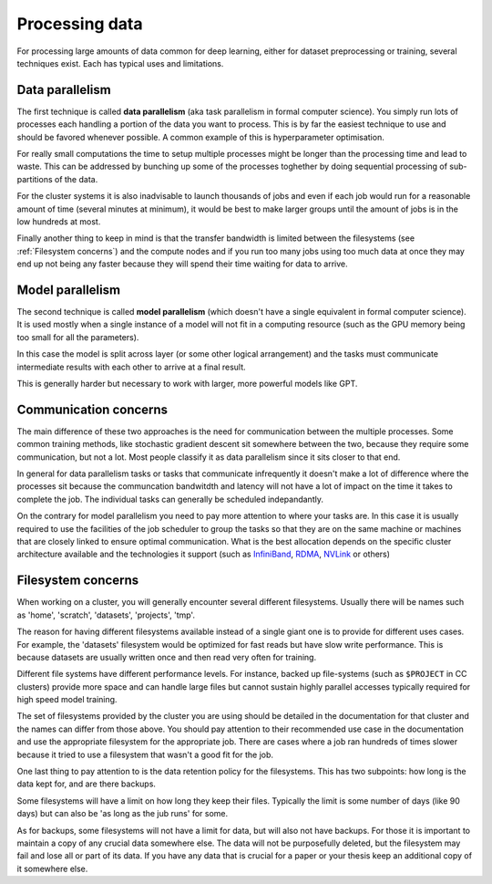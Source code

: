 
Processing data
===============

For processing large amounts of data common for deep learning, either
for dataset preprocessing or training, several techniques exist. Each
has typical uses and limitations.

Data parallelism
----------------

The first technique is called **data parallelism** (aka task
parallelism in formal computer science). You simply run lots of
processes each handling a portion of the data you want to
process. This is by far the easiest technique to use and should be
favored whenever possible. A common example of this is
hyperparameter optimisation.

For really small computations the time to setup multiple processes
might be longer than the processing time and lead to waste. This can
be addressed by bunching up some of the processes toghether by doing
sequential processing of sub-partitions of the data.

For the cluster systems it is also inadvisable to launch thousands of
jobs and even if each job would run for a reasonable amount of time
(several minutes at minimum), it would be best to make larger groups
until the amount of jobs is in the low hundreds at most.

Finally another thing to keep in mind is that the transfer bandwidth
is limited between the filesystems (see :ref:`Filesystem concerns`)
and the compute nodes and if you run too many jobs using too much data
at once they may end up not being any faster because they will spend
their time waiting for data to arrive.


Model parallelism
-----------------

The second technique is called **model parallelism** (which doesn't
have a single equivalent in formal computer science). It is used
mostly when a single instance of a model will not fit in a computing
resource (such as the GPU memory being too small for all the
parameters).

In this case the model is split across layer (or some other logical
arrangement) and the tasks must communicate intermediate results with
each other to arrive at a final result.

This is generally harder but necessary to work with larger, more
powerful models like GPT.

Communication concerns
----------------------

The main difference of these two approaches is the need for
communication between the multiple processes. Some common training
methods, like stochastic gradient descent sit somewhere between the
two, because they require some communication, but not a lot. Most
people classify it as data parallelism since it sits closer to that
end.

In general for data parallelism tasks or tasks that communicate
infrequently it doesn't make a lot of difference where the processes
sit because the communcation bandwitdth and latency will not have a
lot of impact on the time it takes to complete the job.  The
individual tasks can generally be scheduled indepandantly.

On the contrary for model parallelism you need to pay more attention
to where your tasks are.  In this case it is usually required to use
the facilities of the job scheduler to group the tasks so that they
are on the same machine or machines that are closely linked to ensure
optimal communication.  What is the best allocation depends on the
specific cluster architecture available and the technologies it
support (such as `InfiniBand <https://en.wikipedia.org/wiki/InfiniBand>`_,
`RDMA <https://en.wikipedia.org/wiki/Remote_direct_memory_access>`_,
`NVLink <https://en.wikipedia.org/wiki/NVLink>`_ or others)


Filesystem concerns
-------------------

When working on a cluster, you will generally encounter several
different filesystems.  Usually there will be names such as 'home',
'scratch', 'datasets', 'projects', 'tmp'.

The reason for having different filesystems available instead of a
single giant one is to provide for different uses cases. For example,
the 'datasets' filesystem would be optimized for fast reads but have
slow write performance. This is because datasets are usually written
once and then read very often for training.

Different file systems have different performance levels. For instance, backed
up file-systems (such as ``$PROJECT`` in CC clusters) provide more space and can
handle large files but cannot sustain highly parallel accesses typically
required for high speed model training.

The set of filesystems provided by the cluster you are using should be
detailed in the documentation for that cluster and the names can
differ from those above. You should pay attention to their recommended
use case in the documentation and use the appropriate filesystem for
the appropriate job. There are cases where a job ran hundreds of times
slower because it tried to use a filesystem that wasn't a good fit for
the job.

One last thing to pay attention to is the data retention policy for
the filesystems. This has two subpoints: how long is the data kept
for, and are there backups.

Some filesystems will have a limit on how long they keep their
files. Typically the limit is some number of days (like 90 days) but
can also be 'as long as the jub runs' for some.

As for backups, some filesystems will not have a limit for data, but
will also not have backups. For those it is important to maintain a
copy of any crucial data somewhere else. The data will not be
purposefully deleted, but the filesystem may fail and lose all or part
of its data. If you have any data that is crucial for a paper or your
thesis keep an additional copy of it somewhere else.
